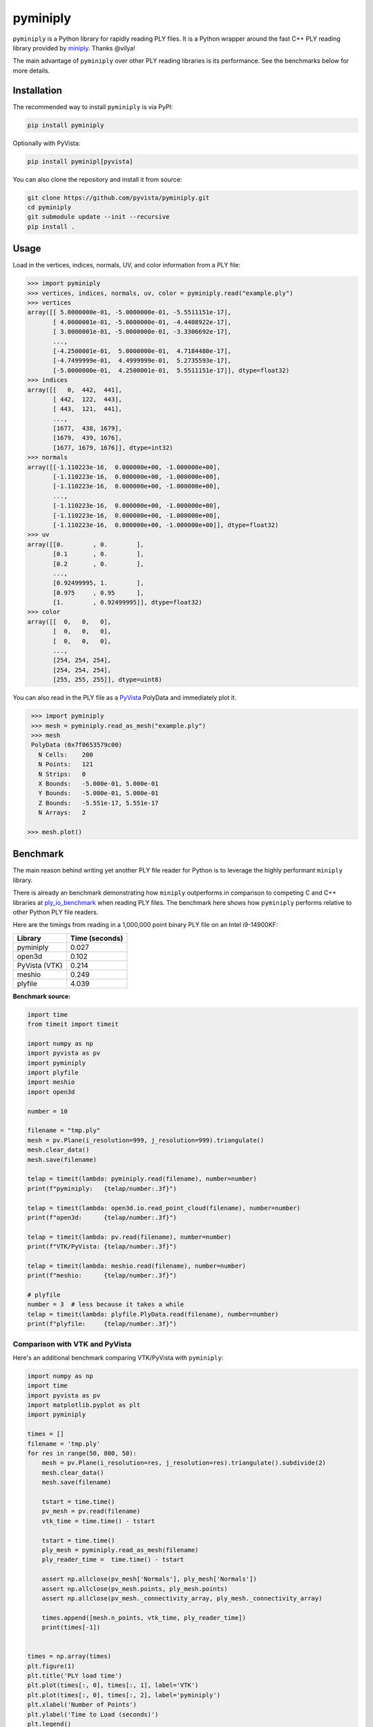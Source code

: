 ###########
 pyminiply
###########

|pypi| |MIT|

.. |pypi| image:: https://img.shields.io/pypi/v/pyminiply.svg?logo=python&logoColor=white
   :target: https://pypi.org/project/pyminiply/

.. |MIT| image:: https://img.shields.io/badge/License-MIT-yellow.svg
   :target: https://opensource.org/licenses/MIT

``pyminiply`` is a Python library for rapidly reading PLY files. It is a
Python wrapper around the fast C++ PLY reading library provided by
`miniply <https://github.com/vilya/miniply>`_. Thanks @vilya!

The main advantage of ``pyminiply`` over other PLY reading libraries is
its performance. See the benchmarks below for more details.

**************
 Installation
**************

The recommended way to install ``pyminiply`` is via PyPI:

.. code:: sh

   pip install pyminiply

Optionally with PyVista:

.. code:: sh

   pip install pyminipl[pyvista]

You can also clone the repository and install it from source:

.. code:: sh

   git clone https://github.com/pyvista/pyminiply.git
   cd pyminiply
   git submodule update --init --recursive
   pip install .

*******
 Usage
*******

Load in the vertices, indices, normals, UV, and color information from a
PLY file:

.. code:: pycon

   >>> import pyminiply
   >>> vertices, indices, normals, uv, color = pyminiply.read("example.ply")
   >>> vertices
   array([[ 5.0000000e-01, -5.0000000e-01, -5.5511151e-17],
          [ 4.0000001e-01, -5.0000000e-01, -4.4408922e-17],
          [ 3.0000001e-01, -5.0000000e-01, -3.3306692e-17],
          ...,
          [-4.2500001e-01,  5.0000000e-01,  4.7184480e-17],
          [-4.7499999e-01,  4.4999999e-01,  5.2735593e-17],
          [-5.0000000e-01,  4.2500001e-01,  5.5511151e-17]], dtype=float32)
   >>> indices
   array([[   0,  442,  441],
          [ 442,  122,  443],
          [ 443,  121,  441],
          ...,
          [1677,  438, 1679],
          [1679,  439, 1676],
          [1677, 1679, 1676]], dtype=int32)
   >>> normals
   array([[-1.110223e-16,  0.000000e+00, -1.000000e+00],
          [-1.110223e-16,  0.000000e+00, -1.000000e+00],
          [-1.110223e-16,  0.000000e+00, -1.000000e+00],
          ...,
          [-1.110223e-16,  0.000000e+00, -1.000000e+00],
          [-1.110223e-16,  0.000000e+00, -1.000000e+00],
          [-1.110223e-16,  0.000000e+00, -1.000000e+00]], dtype=float32)
   >>> uv
   array([[0.        , 0.        ],
          [0.1       , 0.        ],
          [0.2       , 0.        ],
          ...,
          [0.92499995, 1.        ],
          [0.975     , 0.95      ],
          [1.        , 0.92499995]], dtype=float32)
   >>> color
   array([[  0,   0,   0],
          [  0,   0,   0],
          [  0,   0,   0],
          ...,
          [254, 254, 254],
          [254, 254, 254],
          [255, 255, 255]], dtype=uint8)

You can also read in the PLY file as a `PyVista
<https://github.com/pyvista>`_ PolyData and immediately plot it.

.. code:: pycon

    >>> import pyminiply
    >>> mesh = pyminiply.read_as_mesh("example.ply")
    >>> mesh
    PolyData (0x7f0653579c00)
      N Cells:    200
      N Points:   121
      N Strips:   0
      X Bounds:   -5.000e-01, 5.000e-01
      Y Bounds:   -5.000e-01, 5.000e-01
      Z Bounds:   -5.551e-17, 5.551e-17
      N Arrays:   2

   >>> mesh.plot()

.. image:: https://github.com/pyvista/pyminiply/raw/main/demo.png

***********
 Benchmark
***********

The main reason behind writing yet another PLY file reader for Python is
to leverage the highly performant ``miniply`` library.

There is already an benchmark demonstrating how ``miniply`` outperforms
in comparison to competing C and C++ libraries at `ply_io_benchmark
<https://github.com/mhalber/ply_io_benchmark>`_ when reading PLY files.
The benchmark here shows how ``pyminiply`` performs relative to other
Python PLY file readers.

Here are the timings from reading in a 1,000,000 point binary PLY file
on an Intel i9-14900KF:

+-------------+-----------------+
| Library     | Time (seconds)  |
+=============+=================+
| pyminiply   | 0.027           |
+-------------+-----------------+
| open3d      | 0.102           |
+-------------+-----------------+
| PyVista     | 0.214           |
| (VTK)       |                 |
+-------------+-----------------+
| meshio      | 0.249           |
+-------------+-----------------+
| plyfile     | 4.039           |
+-------------+-----------------+

**Benchmark source:**

.. code:: python

   import time
   from timeit import timeit

   import numpy as np
   import pyvista as pv
   import pyminiply
   import plyfile
   import meshio
   import open3d

   number = 10

   filename = "tmp.ply"
   mesh = pv.Plane(i_resolution=999, j_resolution=999).triangulate()
   mesh.clear_data()
   mesh.save(filename)

   telap = timeit(lambda: pyminiply.read(filename), number=number)
   print(f"pyminiply:   {telap/number:.3f}")

   telap = timeit(lambda: open3d.io.read_point_cloud(filename), number=number)
   print(f"open3d:      {telap/number:.3f}")

   telap = timeit(lambda: pv.read(filename), number=number)
   print(f"VTK/PyVista: {telap/number:.3f}")

   telap = timeit(lambda: meshio.read(filename), number=number)
   print(f"meshio:      {telap/number:.3f}")

   # plyfile
   number = 3  # less because it takes a while
   telap = timeit(lambda: plyfile.PlyData.read(filename), number=number)
   print(f"plyfile:     {telap/number:.3f}")

Comparison with VTK and PyVista
===============================

Here's an additional benchmark comparing VTK/PyVista with ``pyminiply``:

.. code:: python

   import numpy as np
   import time
   import pyvista as pv
   import matplotlib.pyplot as plt
   import pyminiply

   times = []
   filename = 'tmp.ply'
   for res in range(50, 800, 50):
       mesh = pv.Plane(i_resolution=res, j_resolution=res).triangulate().subdivide(2)
       mesh.clear_data()
       mesh.save(filename)

       tstart = time.time()
       pv_mesh = pv.read(filename)
       vtk_time = time.time() - tstart

       tstart = time.time()
       ply_mesh = pyminiply.read_as_mesh(filename)
       ply_reader_time =  time.time() - tstart

       assert np.allclose(pv_mesh['Normals'], ply_mesh['Normals'])
       assert np.allclose(pv_mesh.points, ply_mesh.points)
       assert np.allclose(pv_mesh._connectivity_array, ply_mesh._connectivity_array)

       times.append([mesh.n_points, vtk_time, ply_reader_time])
       print(times[-1])


   times = np.array(times)
   plt.figure(1)
   plt.title('PLY load time')
   plt.plot(times[:, 0], times[:, 1], label='VTK')
   plt.plot(times[:, 0], times[:, 2], label='pyminiply')
   plt.xlabel('Number of Points')
   plt.ylabel('Time to Load (seconds)')
   plt.legend()

   plt.figure(2)
   plt.title('PLY load time (Log-Log)')
   plt.loglog(times[:, 0], times[:, 1], label='VTK')
   plt.loglog(times[:, 0], times[:, 2], label='pyminiply')
   plt.xlabel('Number of Points')
   plt.ylabel('Time to Load (seconds)')
   plt.legend()
   plt.show()

.. image:: https://github.com/pyvista/pyminiply/raw/main/bench0.png

.. image:: https://github.com/pyvista/pyminiply/raw/main/bench1.png

*****************************
 License and Acknowledgments
*****************************

This project relies on ``miniply`` and credit goes to the original
author for the excellent C++ library. That work is licensed under the
MIT License.

The work in this repository is also licensed under the MIT License.

*********
 Support
*********

If you are having issues, please feel free to raise an `Issue
<https://github.com/pyvista/pyminiply/issues>`_.
